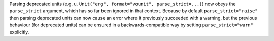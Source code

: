 Parsing deprecated units (e.g. ``u.Unit("erg", format="vounit",
parse_strict=...)``) now obeys the ``parse_strict`` argument, which has so far
been ignored in that context.
Because by default ``parse_strict="raise"`` then parsing deprecated units can
now cause an error where it previously succeeded with a warning, but the
previous behaviour (for deprecated units) can be ensured in a
backwards-compatible way by setting ``parse_strict="warn"`` explicitly.
